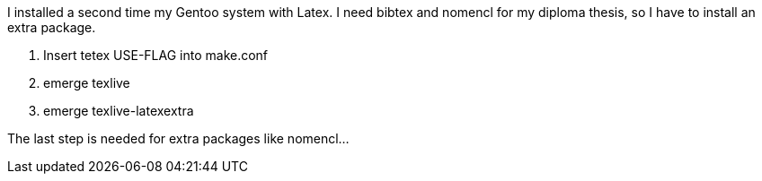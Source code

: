 I installed a second time my Gentoo system with Latex. I need bibtex and nomencl for my diploma thesis, so I have to install an extra package.

. Insert tetex USE-FLAG into make.conf
. emerge texlive
. emerge texlive-latexextra

The last step is needed for extra packages like nomencl…